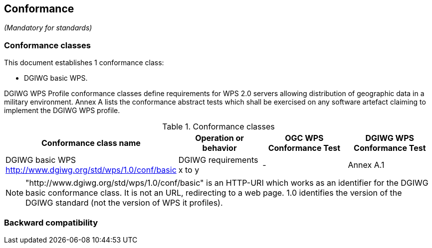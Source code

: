 == Conformance
_(Mandatory for standards)_

=== Conformance classes

This document establishes 1 conformance class:

- DGIWG basic WPS.


DGIWG WPS Profile conformance classes define requirements for WPS 2.0 servers allowing distribution of geographic data in a military environment.
Annex A lists the conformance abstract tests which shall be exercised on any software
artefact claiming to implement the DGIWG WPS profile.

[#conf,reftext='{table-caption} {counter:table-num}']
[cols="4",options="header"]
.Conformance classes
!===
|Conformance class name |Operation or behavior | OGC WPS Conformance Test | DGIWG WPS Conformance Test
|DGIWG basic WPS http://www.dgiwg.org/std/wps/1.0/conf/basic | DGIWG requirements x to y | - | Annex A.1
!===

NOTE: "http://www.dgiwg.org/std/wps/1.0/conf/basic" is an HTTP-URI which works as an identifier for the DGIWG basic conformance class. It is not an URL, redirecting to a web page. 1.0 identifies the version of the DGIWG standard (not the version of WPS it profiles).

=== Backward compatibility
